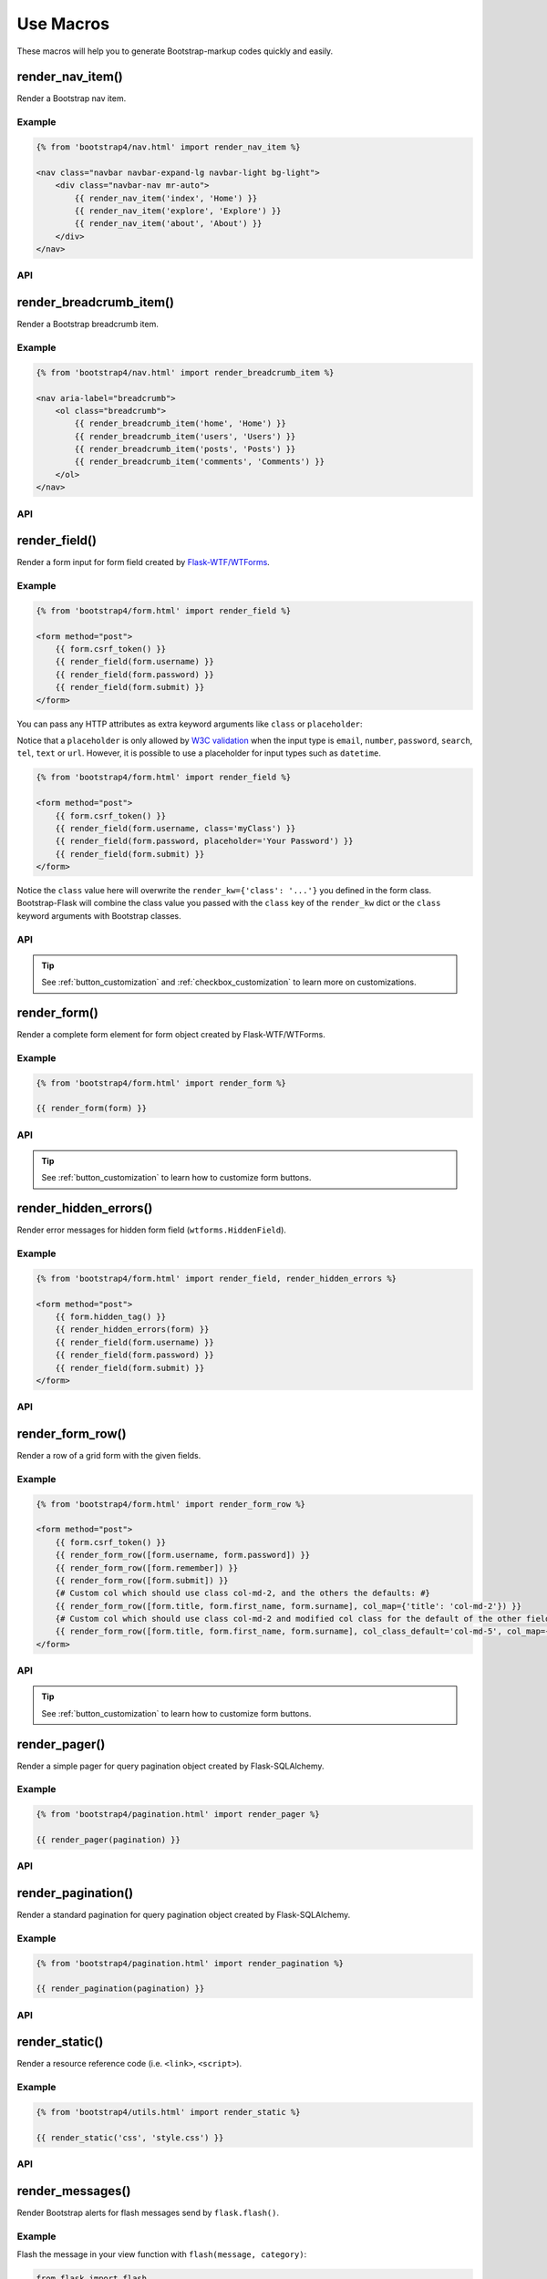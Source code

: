 Use Macros
==========

These macros will help you to generate Bootstrap-markup codes quickly and easily.

render_nav_item()
------------------
Render a Bootstrap nav item.

Example
~~~~~~~~

.. code-block:: jinja

    {% from 'bootstrap4/nav.html' import render_nav_item %}

    <nav class="navbar navbar-expand-lg navbar-light bg-light">
        <div class="navbar-nav mr-auto">
            {{ render_nav_item('index', 'Home') }}
            {{ render_nav_item('explore', 'Explore') }}
            {{ render_nav_item('about', 'About') }}
        </div>
    </nav>

API
~~~~

.. py:function:: render_nav_item(endpoint, text, _badge='', _use_li=False, **kwargs)

    :param endpoint: The endpoint used to generate URL.
    :param text: The text that will displayed on the item.
    :param _badge: Badge text.
    :param _use_li: Default to generate ``<a></a>``, if set to ``True``, it will generate ``<li><a></a></li>``.
    :param kwargs: Additional keyword arguments pass to ``url_for()``.


render_breadcrumb_item()
--------------------------
Render a Bootstrap breadcrumb item.

Example
~~~~~~~~

.. code-block:: jinja

    {% from 'bootstrap4/nav.html' import render_breadcrumb_item %}

    <nav aria-label="breadcrumb">
        <ol class="breadcrumb">
            {{ render_breadcrumb_item('home', 'Home') }}
            {{ render_breadcrumb_item('users', 'Users') }}
            {{ render_breadcrumb_item('posts', 'Posts') }}
            {{ render_breadcrumb_item('comments', 'Comments') }}
        </ol>
    </nav>

API
~~~~

.. py:function:: render_breadcrumb_item(endpoint, text, **kwargs)

    :param endpoint: The endpoint used to generate URL.
    :param text: The text that will displayed on the item.
    :param kwargs: Additional keyword arguments pass to ``url_for()``.

render_field()
----------------

Render a form input for form field created by
`Flask-WTF/WTForms <https://wtforms.readthedocs.io/en/master/fields/>`_.

Example
~~~~~~~~
.. code-block:: jinja

    {% from 'bootstrap4/form.html' import render_field %}

    <form method="post">
        {{ form.csrf_token() }}
        {{ render_field(form.username) }}
        {{ render_field(form.password) }}
        {{ render_field(form.submit) }}
    </form>

You can pass any HTTP attributes as extra keyword arguments like ``class`` or ``placeholder``:

Notice that a ``placeholder`` is only allowed by `W3C validation <https://validator.w3.org/>`_
when the input type is ``email``, ``number``, ``password``, ``search``, ``tel``,
``text`` or ``url``. However, it is possible to use a placeholder for input types
such as ``datetime``.

.. code-block:: jinja

    {% from 'bootstrap4/form.html' import render_field %}

    <form method="post">
        {{ form.csrf_token() }}
        {{ render_field(form.username, class='myClass') }}
        {{ render_field(form.password, placeholder='Your Password') }}
        {{ render_field(form.submit) }}
    </form>

Notice the ``class`` value here will overwrite the ``render_kw={'class': '...'}`` you defined in
the form class. Bootstrap-Flask will combine the class value you passed with the ``class`` key of
the ``render_kw`` dict or the ``class`` keyword arguments with Bootstrap classes.


API
~~~~

.. py:function:: render_field(field,\
                              form_type='basic',\
                              horizontal_columns=('lg', 2, 10),\
                              button_style='',\
                              button_size='',\
                              button_map={},\
                              form_group_classes='')

    :param field: The form field (attribute) to render.
    :param form_type: One of ``basic``, ``inline`` or ``horizontal``. See the
                     Bootstrap docs for details on different form layouts.
    :param horizontal_columns: When using the horizontal layout, layout forms
                              like this. Must be a 3-tuple of ``(column-type,
                              left-column-size, right-column-size)``.
    :param button_style: Set button style for ``SubmitField``. Accept Bootstrap button style name (i.e. primary, 
                         secondary, outline-success, etc.), default to ``primary`` (e.g. ``btn-primary``). This will
                         overwrite config ``BOOTSTRAP_BTN_STYLE``.
    :param button_size: Set button size for ``SubmitField``. Accept Bootstrap button size name: sm, md, lg, block,
                        default to ``md``. This will overwrite config ``BOOTSTRAP_BTN_SIZE``.
    :param form_group_classes: Bootstrap 5 only (``bootstrap5/form.html``). You can use this parameter to change the
                               form group classes, it will read the config ``BOOTSTRAP_FORM_GROUP_CLASSES`` first
                               (the default value is ``mb-3``).

.. tip:: See :ref:`button_customization` and :ref:`checkbox_customization` to learn more on customizations.


render_form()
---------------

Render a complete form element for form object created by Flask-WTF/WTForms.

Example
~~~~~~~~

.. code-block:: jinja

    {% from 'bootstrap4/form.html' import render_form %}

    {{ render_form(form) }}

API
~~~~

.. py:function:: render_form(form,\
                    action='',\
                    method='post',\
                    extra_classes=None,\
                    role='form',\
                    form_type='basic',\
                    horizontal_columns=('lg', 2, 10),\
                    enctype=None,\
                    button_style='',\
                    button_size='',\
                    button_map={},\
                    id='',\
                    novalidate=False,\
                    render_kw={},\
                    form_group_classes='',\
                    form_inline_classes='',)

    :param form: The form to output.
    :param action: The URL to receive form data.
    :param method: ``<form>`` method attribute.
    :param extra_classes: The classes to add to the ``<form>``.
    :param role: ``<form>`` role attribute.
    :param form_type: One of ``basic``, ``inline`` or ``horizontal``. See the
                     Bootstrap docs for details on different form layouts.
    :param horizontal_columns: When using the horizontal layout, layout forms
                              like this. Must be a 3-tuple of ``(column-type,
                              left-column-size, right-column-size)``.
    :param enctype: ``<form>`` enctype attribute. If ``None``, will
                    automatically be set to ``multipart/form-data`` if a
                    :class:`~wtforms.fields.FileField` or :class:`~wtforms.fields.MultipleFileField` is present in the form.
    :param button_style: Set button style for ``SubmitField``. Accept Bootstrap button style name (i.e. primary, 
                         secondary, outline-success, etc.), default to ``primary`` (e.g. ``btn-primary``). This will
                         overwrite config ``BOOTSTRAP_BTN_STYLE``.
    :param button_size: Set button size for ``SubmitField``. Accept Bootstrap button size name: sm, md, lg, block,
                        default to ``md``. This will overwrite config ``BOOTSTRAP_BTN_SIZE``.
    :param button_map: A dictionary, mapping button field name to Bootstrap button style names. For example,
                      ``{'submit': 'success'}``. This will overwrite ``button_style`` and ``BOOTSTRAP_BTN_STYLE``.
    :param id: The ``<form>`` id attribute.
    :param novalidate: Flag that decide whether add ``novalidate`` class in ``<form>``.
    :param render_kw: A dictionary, specifying custom attributes for the
                     ``<form>`` tag.
    :param form_group_classes: Bootstrap 5 only (``bootstrap5/form.html``). You can use this parameter to change the form group classes, it will
                               read the config ``BOOTSTRAP_FORM_GROUP_CLASSES`` first (the default value is ``mb-3``).
    :param form_inline_classes: Bootstrap 5 only (``bootstrap5/form.html``). You can use this parameter to change the form inline classes,
                                it will read the config ``BOOTSTRAP_FORM_INLINE_CLASSES`` first (the default value is
                                ``row row-cols-lg-auto g-3 align-items-center``).


.. tip:: See :ref:`button_customization` to learn how to customize form buttons.


render_hidden_errors()
----------------------

Render error messages for hidden form field (``wtforms.HiddenField``).

Example
~~~~~~~~

.. code-block:: jinja

    {% from 'bootstrap4/form.html' import render_field, render_hidden_errors %}

    <form method="post">
        {{ form.hidden_tag() }}
        {{ render_hidden_errors(form) }}
        {{ render_field(form.username) }}
        {{ render_field(form.password) }}
        {{ render_field(form.submit) }}
    </form>

API
~~~~

.. py:function:: render_hidden_errors(form)

    :param form: Form whose errors should be rendered.


render_form_row()
------------------

Render a row of a grid form with the given fields.

Example
~~~~~~~~

.. code-block:: jinja

    {% from 'bootstrap4/form.html' import render_form_row %}

    <form method="post">
        {{ form.csrf_token() }}
        {{ render_form_row([form.username, form.password]) }}
        {{ render_form_row([form.remember]) }}
        {{ render_form_row([form.submit]) }}
        {# Custom col which should use class col-md-2, and the others the defaults: #}
        {{ render_form_row([form.title, form.first_name, form.surname], col_map={'title': 'col-md-2'}) }}
        {# Custom col which should use class col-md-2 and modified col class for the default of the other fields: #}
        {{ render_form_row([form.title, form.first_name, form.surname], col_class_default='col-md-5', col_map={'title': 'col-md-2'}) }}
    </form>

API
~~~~

.. py:function:: render_form_row(fields,\
                                 row_class='row/form-row',\
                                 col_class_default='col',\
                                 col_map={},\
                                 button_style='',\
                                 button_size='',\
                                 button_map={},\
                                 form_group_classes='',\
                                 form_type='basic',\
                                 horizontal_columns=('lg', 2, 10))

    :param fields: An iterable of fields to render in a row.
    :param row_class: Class to apply to the div intended to represent the row, like ``form-row`` (Bootstrap 4)
                      or ``row`` (Bootstrap 5).
    :param col_class_default: The default class to apply to the div that represents a column
                                if nothing more specific is said for the div column of the rendered field.
    :param col_map: A dictionary, mapping field.name to a class definition that should be applied to
                            the div column that contains the field. For example: ``col_map={'username': 'col-md-2'})``.
    :param button_style: Set button style for ``SubmitField``. Accept Bootstrap button style name (i.e. primary, 
                         secondary, outline-success, etc.), default to ``primary`` (e.g. ``btn-primary``). This will
                         overwrite config ``BOOTSTRAP_BTN_STYLE``.
    :param button_size: Set button size for ``SubmitField``. Accept Bootstrap button size name: sm, md, lg, block,
                        default to ``md``. This will overwrite config ``BOOTSTRAP_BTN_SIZE``.
    :param button_map: A dictionary, mapping button field name to Bootstrap button style names. For example,
                      ``{'submit': 'success'}``. This will overwrite ``button_style`` and ``BOOTSTRAP_BTN_STYLE``.
    :param form_group_classes: Bootstrap 5 only (``bootstrap5/form.html``). You can use this parameter to change the
                               form group classes, it will read the config ``BOOTSTRAP_FORM_GROUP_CLASSES`` first
                               (the default value is ``mb-3``).
    :param form_type: One of ``basic``, ``inline`` or ``horizontal``. See the Bootstrap docs for details on different
                      form layouts.
    :param horizontal_columns: When using the horizontal layout, layout forms like this. Must be a 3-tuple of
                               ``(column-type, left-column-size, right-column-size)``.

.. tip:: See :ref:`button_customization` to learn how to customize form buttons.


render_pager()
-----------------

Render a simple pager for query pagination object created by Flask-SQLAlchemy.

Example
~~~~~~~~

.. code-block:: jinja

    {% from 'bootstrap4/pagination.html' import render_pager %}

    {{ render_pager(pagination) }}

API
~~~~

.. py:function:: render_pager(pagination,\
                      fragment='',\
                      prev=('<span aria-hidden="true">&larr;</span> Previous')|safe,\
                      next=('Next <span aria-hidden="true">&rarr;</span>')|safe,\
                      align='',\
                      **kwargs)

    :param pagination: :class:`~flask_sqlalchemy.Pagination` instance.
    :param fragment: Add URL fragment into link, such as ``#comment``.
    :param prev: Symbol/text to use for the "previous page" button.
    :param next: Symbol/text to use for the "next page" button.
    :param align: Can be 'left', 'center' or 'right', default to 'left'.
    :param kwargs: Additional arguments passed to ``url_for``.


render_pagination()
--------------------

Render a standard pagination for query pagination object created by Flask-SQLAlchemy.

Example
~~~~~~~~

.. code-block:: jinja

    {% from 'bootstrap4/pagination.html' import render_pagination %}

    {{ render_pagination(pagination) }}

API
~~~~

.. py:function:: render_pagination(pagination,\
                     endpoint=None,\
                     prev='«',\
                     next='»',\
                     ellipses='…',\
                     size=None,\
                     args={},\
                     fragment='',\
                     align='',\
                     **kwargs)

    :param pagination: :class:`~flask_sqlalchemy.Pagination` instance.
    :param endpoint: Which endpoint to call when a page number is clicked.
                    :func:`~flask.url_for` will be called with the given
                    endpoint and a single parameter, ``page``. If ``None``,
                    uses the requests current endpoint.
    :param prev: Symbol/text to use for the "previous page" button. If
                ``None``, the button will be hidden.
    :param next: Symbol/text to use for the "next page" button. If
                ``None``, the button will be hidden.
    :param ellipses: Symbol/text to use to indicate that pages have been
                    skipped. If ``None``, no indicator will be printed.
    :param size: Can be 'sm' or 'lg' for smaller/larger pagination.
    :param args: Additional arguments passed to :func:`~flask.url_for`. If
                ``endpoint`` is ``None``, uses :attr:`~flask.Request.args` and
                :attr:`~flask.Request.view_args`.
    :param fragment: Add URL fragment into link, such as ``#comment``.
    :param align: The align of the pagination. Can be 'left', 'center' or 'right', default to 'left'.
    :param kwargs: Extra attributes for the ``<ul>``-element.


render_static()
----------------
Render a resource reference code (i.e. ``<link>``, ``<script>``).

Example
~~~~~~~~

.. code-block:: jinja

    {% from 'bootstrap4/utils.html' import render_static %}

    {{ render_static('css', 'style.css') }}

API
~~~~

.. py:function:: render_static(type, filename_or_url, local=True)

    :param type: Resources type, one of ``css``, ``js``, ``icon``.
    :param filename_or_url: The path of the file (relative to the static folder),
                            or the full URL when ``local`` set to ``False``.
    :param local: Load local resources or from the passed URL.


render_messages()
------------------

Render Bootstrap alerts for flash messages send by ``flask.flash()``.

Example
~~~~~~~~

Flash the message in your view function with ``flash(message, category)``:

.. code-block:: python

    from flask import flash

    @app.route('/test')
    def test():
        flash('a info message', 'info')
        flash('a danger message', 'danger')
        return your_template

Render the messages in your base template (normally below the navbar):

.. code-block:: jinja

    {% from 'bootstrap4/utils.html' import render_messages %}

    <nav>...</nav>
    {{ render_messages() }}
    <main>...</main>

API
~~~~

.. py:function:: render_messages(messages=None,\
                    container=False,\
                    transform={...},\
                    default_category=config.BOOTSTRAP_MSG_CATEGORY,\
                    dismissible=False,\
                    dismiss_animate=False)

    :param messages: The messages to show. If not given, default to get from ``flask.get_flashed_messages(with_categories=True)``.
    :param container: If true, will output a complete ``<div class="container">`` element, otherwise just the messages each wrapped in a ``<div>``.
    :param transform: A dictionary of mappings for categories. Will be looked up case-insensitively. Default maps all Python loglevel names to Bootstrap CSS classes.
    :param default_category: If a category does not has a mapping in transform, it is passed through unchanged. ``default_category`` will be used when ``category`` is empty.
    :param dismissible: If true, will output a button to close an alert. For fully functioning dismissible alerts, you must use the alerts JavaScript plugin.
    :param dismiss_animate: If true, will enable dismiss animate when click the dismiss button.

When you call ``flash('message', 'category')``, there are 8 category options available, mapping to Bootstrap's alerts type:

primary, secondary, success, danger, warning, info, light, dark.

If you want to use HTML in your message body, just wrapper your message string with ``flask.Markup`` to tell Jinja it's safe:

.. code-block:: python

    from flask import flash, Markup

    @app.route('/test')
    def test():
        flash(Markup('a info message with a link: <a href="/">Click me!</a>'), 'info')
        return your_template


render_table()
--------------

Render a Bootstrap table with given data.

Example
~~~~~~~

.. code-block:: python

    @app.route('/test')
    def test():
        data = Message.query.all()
        return render_template('test.html', data=data)

.. code-block:: jinja

    {% from 'bootstrap4/table.html' import render_table %}

    {{ render_table(data) }}

API
~~~~

.. py:function:: render_table(data,\
                              titles=None,\
                              primary_key='id',\
                              primary_key_title='#',\
                              caption=None,\
                              table_classes=None,\
                              header_classes=None,\
                              responsive=False,\
                              responsive_class='table-responsive',\
                              safe_columns=None,\
                              urlize_columns=None,\
                              show_actions=False,\
                              actions_title='Actions',\
                              model=None,\                              
                              custom_actions=None,\
                              view_url=None,\
                              edit_url=None,\
                              delete_url=None,\
                              new_url=None)

    :param data: An iterable of data objects to render. Can be dicts or class objects.
    :param titles: An iterable of tuples of the format (prop, label) e.g ``[('id', '#')]``, if not provided,
                will automatically detect on provided data, currently only support SQLAlchemy object.
    :param primary_key: Primary key identifier for a single row, default to ``id``.
    :param primary_key_title: Primary key title for a single row, default to ``#``.
    :param caption: A caption to attach to the table.
    :param table_classes: A string of classes to apply to the table (e.g ``'table-small table-dark'``).
    :param header_classes: A string of classes to apply to the table header (e.g ``'thead-dark'``).
    :param responsive: Whether to enable/disable table responsiveness.
    :param responsive_class: The responsive class to apply to the table. Default is ``'table-responsive'``.
    :param safe_columns: Tuple with columns names to render HTML safe using ``|safe``.
                Has priority over ``urlize_columns`` parameter. Default is ``None``.
    :param urlize_columns: Tuple with column names to render with HTML link on each URL
                using ``|urlize``. Is overruled by ``safe_columns`` parameter. Default is ``None``.
                WARNING: Only use this for sanitized user data to prevent XSS attacks.
    :param show_actions: Whether to display the actions column. Default is ``False``.
    :param model: The model used to build custom_action, view, edit, delete URLs.
    :param actions_title: Title for the actions column header. Default is ``'Actions'``.
    :param custom_actions: A list of tuples for creating custom action buttons, where each tuple contains
                ('Title Text displayed on hover', 'bootstrap icon name', 'URL tuple or fixed URL string')
                (e.g. ``[('Run', 'play-fill', ('run_report', [('report_id', ':id')]))]``).
    :param view_url: URL string or URL tuple in ``('endpoint', [('url_parameter_name', ':db_model_fieldname')])``
                to use for the view action.
    :param edit_url: URL string or URL tuple in ``('endpoint', [('url_parameter_name', ':db_model_fieldname')])``
                to use for the edit action.
    :param delete_url: URL string or URL tuple in ``('endpoint', [('url_parameter_name', ':db_model_fieldname')])``
                to use for the delete action.
    :param new_url: URL string to use for the create action (new in version 1.6.0).

To set the URLs for table actions, you will need to pass either a fixed URL string or
an URL tuple in the form of ``('endpoint', [('url_parameter_name', ':db_model_fieldname')])``:

- ``endpoint``: endpoint of the view, normally the name of the view function
- ``[('url_parameter_name', ':db_model_fieldname')]``: a list of two-element tuples, the tuple should contain the
  URL parameter name and the corresponding field name in the database model (starts with a ``:`` mark to indicate
  it's a variable, otherwise it will becomes a fixed value). ``db_model_fieldname`` may also contain dots to access
  relationships and their fields (e.g. ``user.name``).

Remember to set the ``model`` when setting this URLs, so that Bootstrap-Flask will know where to get the actual value
when building the URL.

For example, for the view below:

.. code-block:: python

    class Message(Model):
        id = Column(primary_key=True)

    @app.route('/messages/<int:message_id>')
    def view_message(message_id):
        pass

To pass the URL point to this view for ``view_url``, the value will be: ``view_url=('view_message', [('message_id', ':id')])``.
Here is the full example:

.. code-block:: python

    @app.route('/test')
    def test():
        data = Message.query.all()
        return render_template('test.html', data=data, Message=Message)

.. code-block:: jinja

    {% from 'bootstrap4/table.html' import render_table %}

    {{ render_table(data, model=Message, view_url=('view_message', [('message_id', ':id')])) }}

The following arguments are expect to accpet an URL tuple:

- ``custom_actions``
- ``view_url``
- ``edit_url``
- ``delete_url``

When setting the ``delete_url``, you will also need to enable the CSRFProtect extension provided by Flask-WTF, so that
the CSRF protection can be added to the delete button:

.. code-block:: text

    $ pip install flask-wtf

.. code-block:: python

    from flask_wtf import CSRFProtect

    csrf = CSRFProtect(app)

By default, it will enable the CSRF token check for all the POST requests, read more about this extension in its
`documentation <https://flask-wtf.readthedocs.io/en/latest/csrf/>`_.


render_icon()
-------------

Render a Bootstrap icon.

Example
~~~~~~~

.. code-block:: jinja

    {% from 'bootstrap4/utils.html' import render_icon %}

    {{ render_icon('heart') }}

API
~~~~

.. py:function:: render_icon(name, size=config.BOOTSTRAP_ICON_SIZE, color=config.BOOTSTRAP_ICON_COLOR, title=None, desc=None)

    :param name: The name of icon, you can find all available names at `Bootstrap Icon <https://icons.getbootstrap.com/>`_.
    :param size: The size of icon, you can pass any vaild size value (e.g. ``32``/``'32px'``, ``1.5em``, etc.), default to
                use configuration ``BOOTSTRAP_ICON_SIZE`` (default value is `'1em'`).
    :param color: The color of icon, follow the context with ``currentColor`` if not set. Accept values are Bootstrap style name
                (one of ``['primary', 'secondary', 'success', 'danger', 'warning', 'info', 'light', 'dark', 'muted']``) or any valid color
                string (e.g. ``'red'``, ``'#ddd'`` or ``'(250, 250, 250)'``), default to use configuration ``BOOTSTRAP_ICON_COLOR`` (default value is ``None``).
    :param title: The title of the icon for accessibility support.
    :param desc: The description of the icon for accessibility support.
